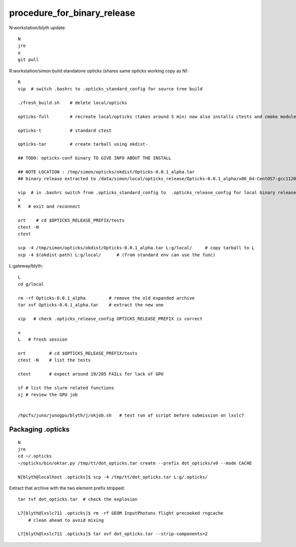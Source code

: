 procedure_for_binary_release
============================

N:workstation/blyth update::
 
   N
   jre
   o
   git pull 
  
R:workstation/simon build standalone opticks (shares same opticks working copy as N)::

   R
   vip  # switch .bashrc to .opticks_standard_config for source tree build

   ./fresh_build.sh    # delete local/opticks

   opticks-full        # recreate local/opticks (takes around 5 min) now also installs ctests and cmake modules

   opticks-t           # standard ctest 

   opticks-tar         # create tarball using okdist-

   ## TODO: opticks-conf binary TO GIVE INFO ABOUT THE INSTALL 

   ## NOTE LOCATION : /tmp/simon/opticks/okdist/Opticks-0.0.1_alpha.tar
   ## binary release extracted to /data/simon/local/opticks_release/Opticks-0.0.1_alpha/x86_64-CentOS7-gcc1120-geant4_10_04_p02-dbg

   vip  # in .bashrc switch from .opticks_standard_config to  .opticks_release_config for local binary release testing 
   x
   R   # exit and reconnect 

   ort    # cd $OPTICKS_RELEASE_PREFIX/tests
   ctest -N 
   ctest 

   scp -4 /tmp/simon/opticks/okdist/Opticks-0.0.1_alpha.tar L:g/local/     # copy tarball to L 
   scp -4 $(okdist-path) L:g/local/      # (from standard env can use the func)   

L:gateway/blyth::

   L
   cd g/local

   rm -rf Opticks-0.0.1_alpha         # remove the old expanded archive 
   tar xvf Opticks-0.0.1_alpha.tar    # extract the new one 

   vip   # check .opticks_release_config OPTICKS_RELEASE_PREFIX is correct 

   x
   L   # fresh session 

   ort         # cd $OPTICKS_RELEASE_PREFIX/tests
   ctest -N    # list the tests

   ctest       # expect around 19/205 FAILs for lack of GPU   

   sf # list the slurm related functions 
   sj # review the GPU job 


   /hpcfs/juno/junogpu/blyth/j/okjob.sh   # test run of script before submission on lxslc7 



Packaging .opticks
--------------------

::

     N
     jre
     cd ~/.opticks
     ~/opticks/bin/oktar.py /tmp/tt/dot_opticks.tar create --prefix dot_opticks/v0 --mode CACHE

     N[blyth@localhost .opticks]$ scp -4 /tmp/tt/dot_opticks.tar L:g/.opticks/

Extract that archive with the two element prefix stripped:: 

     tar tvf dot_opticks.tar  # check the explosion
     
     L7[blyth@lxslc711 .opticks]$ rm -rf GEOM InputPhotons flight precooked rngcache  
         # clean ahead to avoid mixing 
      
     L7[blyth@lxslc711 .opticks]$ tar xvf dot_opticks.tar --strip-components=2




